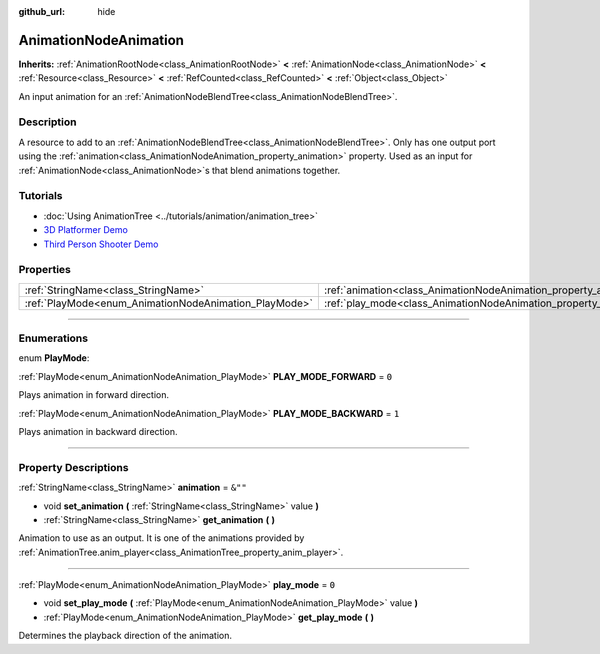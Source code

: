 :github_url: hide

.. DO NOT EDIT THIS FILE!!!
.. Generated automatically from Godot engine sources.
.. Generator: https://github.com/godotengine/godot/tree/master/doc/tools/make_rst.py.
.. XML source: https://github.com/godotengine/godot/tree/master/doc/classes/AnimationNodeAnimation.xml.

.. _class_AnimationNodeAnimation:

AnimationNodeAnimation
======================

**Inherits:** :ref:`AnimationRootNode<class_AnimationRootNode>` **<** :ref:`AnimationNode<class_AnimationNode>` **<** :ref:`Resource<class_Resource>` **<** :ref:`RefCounted<class_RefCounted>` **<** :ref:`Object<class_Object>`

An input animation for an :ref:`AnimationNodeBlendTree<class_AnimationNodeBlendTree>`.

.. rst-class:: classref-introduction-group

Description
-----------

A resource to add to an :ref:`AnimationNodeBlendTree<class_AnimationNodeBlendTree>`. Only has one output port using the :ref:`animation<class_AnimationNodeAnimation_property_animation>` property. Used as an input for :ref:`AnimationNode<class_AnimationNode>`\ s that blend animations together.

.. rst-class:: classref-introduction-group

Tutorials
---------

- :doc:`Using AnimationTree <../tutorials/animation/animation_tree>`

- `3D Platformer Demo <https://godotengine.org/asset-library/asset/125>`__

- `Third Person Shooter Demo <https://godotengine.org/asset-library/asset/678>`__

.. rst-class:: classref-reftable-group

Properties
----------

.. table::
   :widths: auto

   +-------------------------------------------------------+-------------------------------------------------------------------+---------+
   | :ref:`StringName<class_StringName>`                   | :ref:`animation<class_AnimationNodeAnimation_property_animation>` | ``&""`` |
   +-------------------------------------------------------+-------------------------------------------------------------------+---------+
   | :ref:`PlayMode<enum_AnimationNodeAnimation_PlayMode>` | :ref:`play_mode<class_AnimationNodeAnimation_property_play_mode>` | ``0``   |
   +-------------------------------------------------------+-------------------------------------------------------------------+---------+

.. rst-class:: classref-section-separator

----

.. rst-class:: classref-descriptions-group

Enumerations
------------

.. _enum_AnimationNodeAnimation_PlayMode:

.. rst-class:: classref-enumeration

enum **PlayMode**:

.. _class_AnimationNodeAnimation_constant_PLAY_MODE_FORWARD:

.. rst-class:: classref-enumeration-constant

:ref:`PlayMode<enum_AnimationNodeAnimation_PlayMode>` **PLAY_MODE_FORWARD** = ``0``

Plays animation in forward direction.

.. _class_AnimationNodeAnimation_constant_PLAY_MODE_BACKWARD:

.. rst-class:: classref-enumeration-constant

:ref:`PlayMode<enum_AnimationNodeAnimation_PlayMode>` **PLAY_MODE_BACKWARD** = ``1``

Plays animation in backward direction.

.. rst-class:: classref-section-separator

----

.. rst-class:: classref-descriptions-group

Property Descriptions
---------------------

.. _class_AnimationNodeAnimation_property_animation:

.. rst-class:: classref-property

:ref:`StringName<class_StringName>` **animation** = ``&""``

.. rst-class:: classref-property-setget

- void **set_animation** **(** :ref:`StringName<class_StringName>` value **)**
- :ref:`StringName<class_StringName>` **get_animation** **(** **)**

Animation to use as an output. It is one of the animations provided by :ref:`AnimationTree.anim_player<class_AnimationTree_property_anim_player>`.

.. rst-class:: classref-item-separator

----

.. _class_AnimationNodeAnimation_property_play_mode:

.. rst-class:: classref-property

:ref:`PlayMode<enum_AnimationNodeAnimation_PlayMode>` **play_mode** = ``0``

.. rst-class:: classref-property-setget

- void **set_play_mode** **(** :ref:`PlayMode<enum_AnimationNodeAnimation_PlayMode>` value **)**
- :ref:`PlayMode<enum_AnimationNodeAnimation_PlayMode>` **get_play_mode** **(** **)**

Determines the playback direction of the animation.

.. |virtual| replace:: :abbr:`virtual (This method should typically be overridden by the user to have any effect.)`
.. |const| replace:: :abbr:`const (This method has no side effects. It doesn't modify any of the instance's member variables.)`
.. |vararg| replace:: :abbr:`vararg (This method accepts any number of arguments after the ones described here.)`
.. |constructor| replace:: :abbr:`constructor (This method is used to construct a type.)`
.. |static| replace:: :abbr:`static (This method doesn't need an instance to be called, so it can be called directly using the class name.)`
.. |operator| replace:: :abbr:`operator (This method describes a valid operator to use with this type as left-hand operand.)`
.. |bitfield| replace:: :abbr:`BitField (This value is an integer composed as a bitmask of the following flags.)`
